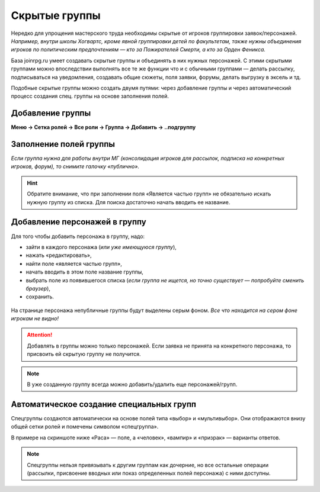 Скрытые группы
===============
Нередко для упрощения мастерского труда необходимы скрытые от игроков группировки заявок/персонажей. 
*Например, внутри школы Хогвартс, кроме явной группировки детей по факультетам, также нужны объединения игроков по политическим предпочтениям — кто за Пожирателей Смерти, а кто за Орден Феникса.*

База joinrpg.ru умеет создавать скрытые группы и объединять в них нужных персонажей. С этими скрытыми группами можно впоследствии выполнять все те же функции что и с обычными группами — делать рассылку, подписываться на уведомления, создавать общие сюжеты, поля заявки, форумы, делать выгрузку в эксель и тд.

Подобные скрытые группы можно создать двумя путями: через добавление группы и через автоматический процесс создания спец. группы на основе заполнения полей.

Добавление группы
------------------
**Меню → Сетка ролей → Все роли → Группа → Добавить → ..подгруппу**

.. figure:: hidden-group-menu.png
       :scale: 100 %
       :align: center
       :alt: Добавление группы

.. figure:: hidden-group-add.png
       :scale: 100 %
       :align: center
       :alt: Добавление группы

Заполнение полей группы
------------------------
*Если группа нужна для работы внутри МГ (консолидация игроков для рассылок, подписка на конкретных игроков, форум), то снимите галочку «публично».*

.. figure:: hidden-group-fields.png
       :scale: 100 %
       :align: center
       :alt: Заполнение полей группы

.. hint:: Обратите внимание, что при заполнении поля «Является частью групп» не обязательно искать нужную группу из списка. Для поиска достаточно начать вводить ее название.

Добавление персонажей в группу
------------------------------
Для того чтобы добавить персонажа в группу, надо:

- зайти в каждого персонажа (*или уже имеющуюся группу*), 
- нажать «редактировать»,
- найти поле «является частью групп»,
- начать вводить в этом поле название группы,
- выбрать поле из появившегося списка (*если группа не ищется, но точно существует — попробуйте сменить браузер*),
- сохранить.

.. figure:: hidden-groups-supercontrol.png
       :scale: 100 %
       :align: center
       :alt: Добавление персонажей в группу

На странице персонажа непубличные группы будут выделены серым фоном.
*Все что находится на сером фоне игрокам не видно!* 

.. figure:: hidden-groups-char-page.png
       :scale: 100 %
       :align: center
       :alt: Добавление персонажей в группу

.. attention:: Добавлять в группы можно только персонажей. Если заявка не принята на конкретного персонажа, то присвоить ей скрытую группу не получится.

.. note:: В уже созданную группу всегда можно добавить/удалить еще персонажей/групп.

Автоматическое создание специальных групп
------------------------------------------
Спецгруппы создаются автоматически на основе полей типа «выбор» и «мультивыбор». Они отображаются внизу общей сетки ролей и помечены символом «спецгруппа».

В примере на скриншоте ниже «Раса» — поле, а «человек», «вампир» и «призрак» — варианты ответов. 

.. figure:: hidden-spec-group.png
       :scale: 100 %
       :align: center
       :alt: Автоматическое создание спец. группы

.. note:: Спецгруппы нельзя привязывать к другим группам как дочерние, но все остальные операции (рассылки, присвоение вводных или показ определенных полей персонажа) с ними доступны.




